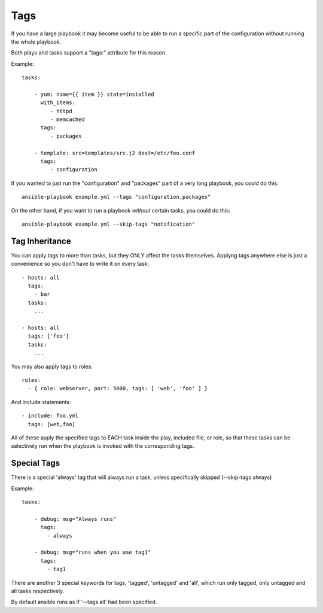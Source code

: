 Tags
====

If you have a large playbook it may become useful to be able to run a
specific part of the configuration without running the whole playbook.

Both plays and tasks support a "tags:" attribute for this reason.

Example::

    tasks:

        - yum: name={{ item }} state=installed
          with_items:
             - httpd
             - memcached
          tags:
             - packages

        - template: src=templates/src.j2 dest=/etc/foo.conf
          tags:
             - configuration

If you wanted to just run the "configuration" and "packages" part of a very long playbook, you could do this::

    ansible-playbook example.yml --tags "configuration,packages"

On the other hand, if you want to run a playbook *without* certain tasks, you could do this::

    ansible-playbook example.yml --skip-tags "notification"


.. _tag_inheritance:

Tag Inheritance
```````````````

You can apply tags to more than tasks, but they ONLY affect the tasks themselves. Applyng tags anywhere else is just a
convenience so you don't have to write it on every task::

    - hosts: all
      tags:
        - bar
      tasks:
        ...

    - hosts: all
      tags: ['foo']
      tasks:
        ...

You may also apply tags to roles::

    roles:
      - { role: webserver, port: 5000, tags: [ 'web', 'foo' ] }

And include statements::

    - include: foo.yml
      tags: [web,foo]

All of these apply the specified tags to EACH task inside the play, included
file, or role, so that these tasks can be selectively run when the playbook
is invoked with the corresponding tags.

.. _special_tags:

Special Tags
````````````

There is a special 'always' tag that will always run a task, unless specifically skipped (--skip-tags always)

Example::

    tasks:

        - debug: msg="Always runs"
          tags:
            - always

        - debug: msg="runs when you use tag1"
          tags:
            - tag1

There are another 3 special keywords for tags, 'tagged', 'untagged' and 'all', which run only tagged, only untagged
and all tasks respectively.

By default ansible runs as if '--tags all' had been specified.


.. seealso::

   :doc:`playbooks`
       An introduction to playbooks
   :doc:`playbooks_roles`
       Playbook organization by roles
   `User Mailing List <http://groups.google.com/group/ansible-devel>`_
       Have a question?  Stop by the google group!
   `irc.freenode.net <http://irc.freenode.net>`_
       #ansible IRC chat channel




